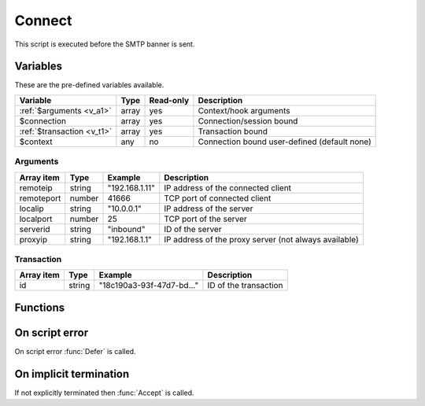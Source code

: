 .. module:: connect

Connect
=======

This script is executed before the SMTP banner is sent.

Variables
---------

These are the pre-defined variables available.

========================== ======= ========= ===========
Variable                   Type    Read-only Description
========================== ======= ========= ===========
:ref:`$arguments <v_a1>`   array   yes       Context/hook arguments
$connection                array   yes       Connection/session bound
:ref:`$transaction <v_t1>` array   yes       Transaction bound
$context                   any     no        Connection bound user-defined (default none)
========================== ======= ========= ===========

.. _v_a1:

Arguments
+++++++++

================= ======= ========================== ===========
Array item        Type    Example                    Description
================= ======= ========================== ===========
remoteip          string  "192.168.1.11"             IP address of the connected client
remoteport        number  41666                      TCP port of connected client
localip           string  "10.0.0.1"                 IP address of the server
localport         number  25                         TCP port of the server
serverid          string  "inbound"                  ID of the server
proxyip           string  "192.168.1.1"              IP address of the proxy server (not always available)
================= ======= ========================== ===========

.. _v_t1:

Transaction
+++++++++++

========================= ======= ========================== ===========
Array item                Type    Example                    Description
========================= ======= ========================== ===========
id                        string  "18c190a3-93f-47d7-bd..."  ID of the transaction
========================= ======= ========================== ===========

Functions
---------

.. function:: Accept([options])

  Allow the connection to be established.
  Optionally change the ``remoteip`` and PTR of the accepted client connection, which is written back to the ``$connection`` variable.

  :param array options: an options array
  :return: doesn't return, script is terminated

  The following options are available in the options array.

   * **reason** (string) The greeting banner response.
   * **remoteip** (string) Change the IP address of the accepted client connection.
   * **remoteptr** (string) Set the reverse DNS pointer (PTR) for the IP address.

  .. note::

	The ``remoteptr`` option can be useful for eg. decoding IPv4 addresses embedded in an IPv6 address (`RFC6052 <https://tools.ietf.org/html/rfc6052>`_).

	.. code::

		$x = unpack("N*", inet_pton($arguments["remoteip"]));
		if (count($x) == 4 and $x[0:3] == [6619035, 0, 0]) // 64:ff9b::[IPv4]
			$ip = inet_ntop(pack("N", $x[3]));

.. function:: Reject([reason, [options]])

  Close the connection with a permanent (521) error.

  :param reason: reject message with reason
  :type reason: string or array
  :param array options: an options array
  :return: doesn't return, script is terminated

  The following options are available in the options array.

   * **reply_codes** (array) The array may contain *code* (number) and *enhanced* (array of three numbers). The default is pre-defined.

.. function:: Defer([reason, [options]])

  Close the connection with a temporary (421) error.

  :param reason: defer message with reason
  :type reason: string or array
  :param array options: an options array
  :return: doesn't return, script is terminated

  The following options are available in the options array.

   * **reply_codes** (array) The array may contain *code* (number) and *enhanced* (array of three numbers). The default is pre-defined.

On script error
---------------

On script error :func:`Defer` is called.

On implicit termination
-----------------------

If not explicitly terminated then :func:`Accept` is called.
